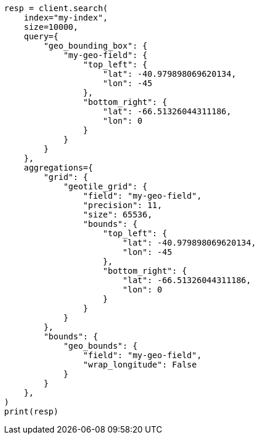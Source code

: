 // This file is autogenerated, DO NOT EDIT
// search/search-vector-tile-api.asciidoc:119

[source, python]
----
resp = client.search(
    index="my-index",
    size=10000,
    query={
        "geo_bounding_box": {
            "my-geo-field": {
                "top_left": {
                    "lat": -40.979898069620134,
                    "lon": -45
                },
                "bottom_right": {
                    "lat": -66.51326044311186,
                    "lon": 0
                }
            }
        }
    },
    aggregations={
        "grid": {
            "geotile_grid": {
                "field": "my-geo-field",
                "precision": 11,
                "size": 65536,
                "bounds": {
                    "top_left": {
                        "lat": -40.979898069620134,
                        "lon": -45
                    },
                    "bottom_right": {
                        "lat": -66.51326044311186,
                        "lon": 0
                    }
                }
            }
        },
        "bounds": {
            "geo_bounds": {
                "field": "my-geo-field",
                "wrap_longitude": False
            }
        }
    },
)
print(resp)
----
